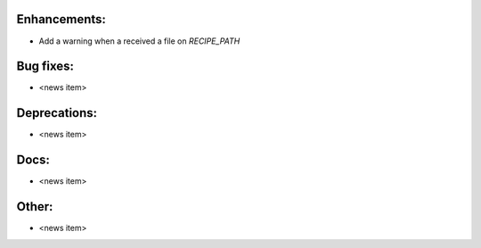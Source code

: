Enhancements:
-------------

* Add a warning when a received a file on `RECIPE_PATH`

Bug fixes:
----------

* <news item>

Deprecations:
-------------

* <news item>

Docs:
-----

* <news item>

Other:
------

* <news item>

